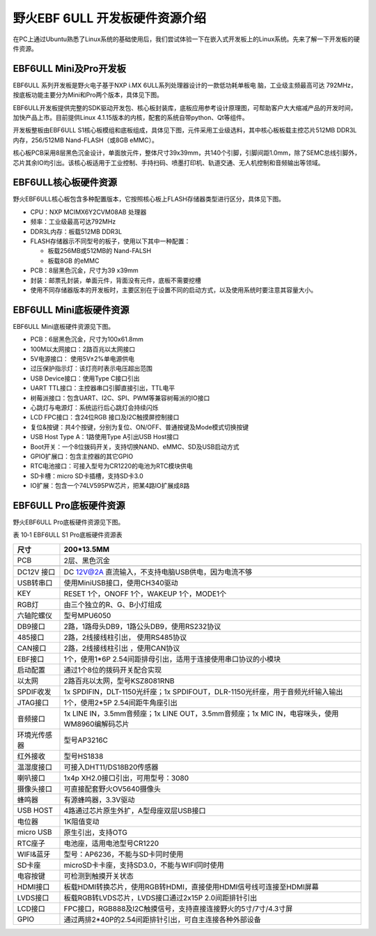 .. vim: syntax=rst

野火EBF 6ULL 开发板硬件资源介绍
--------------------

在PC上通过Ubuntu熟悉了Linux系统的基础使用后，我们尝试体验一下在嵌入式开发板上的Linux系统。先来了解一下开发板的硬件资源。

EBF6ULL Mini及Pro开发板
~~~~~~~~~~~~~~~~~~~

EBF6ULL 系列开发板是野火电子基于NXP i.MX 6ULL系列处理器设计的一款低功耗单板电
脑，工业级主频最高可达 792MHz，按底板功能主要分为Mini和Pro两个版本，具体见下图。




.. image:: media/ebf6ul002.jpeg
   :align: center
   :alt: 未找到图片2|



.. image:: media/ebf6ul003.jpeg
   :align: center
   :alt: 未找到图片3|



EBF6ULL开发板提供完整的SDK驱动开发包、核心板封装库，底板应用参考设计原理图，可帮助客户大大缩减产品的开发时间，加快产品上市。目前提供Linux 4.1.15版本的内核，配套的系统自带python、Qt等组件。

开发板整板由EBF6ULL S1核心板模组和底板组成，具体见下图，元件采用工业级选料，其中核心板板载主控芯片512MB DDR3L内存，256/512MB Nand-FLASH（或8GB eMMC）。

.. image:: media/ebf6ul004.jpeg
   :align: center
   :alt: 未找到图片4|



核心板PCB采用8层黑色沉金设计，单面放元件，整体尺寸39x39mm，共140个引脚，引脚间距1.0mm，除了SEMC总线引脚外，芯片其余IO均引出。该核心板适用于工业控制、手持扫码、喷墨打印机、轨道交通、无人机控制和音频输出等领域。

EBF6ULL核心板硬件资源
~~~~~~~~~~~~~~

野火EBF6ULL核心板包含多种配置版本，它按照核心板上FLASH存储器类型进行区分，具体见下图。

.. image:: media/ebf6ul005.jpeg
   :align: center
   :alt: 未找到图片5|



   EBF6ULL S1核心板模组参数如下：

-  CPU：NXP MCIMX6Y2CVM08AB 处理器

-  频率：工业级最高可达792MHz

-  DDR3L内存：板载512MB DDR3L

-  FLASH存储器示不同型号的板子，使用以下其中一种配置：

   -  板载256MB或512MB的 Nand-FALSH

   -  板载8GB 的eMMC

-  PCB：8层黑色沉金，尺寸为39 x39mm

-  封装：邮票孔封装，单面元件，背面没有元件，底板不需要挖槽

-  使用不同存储器版本的开发板时，主要区别在于设置不同的启动方式，以及使用系统时要注意其容量大小。

EBF6ULL Mini底板硬件资源
~~~~~~~~~~~~~~~~~~

EBF6ULL Mini底板硬件资源见下图。

.. image:: media/ebf6ul006.jpg
   :align: center
   :alt: 未找到图片6|



.. image:: media/ebf6ul007.jpeg
   :align: center
   :alt: 未找到图片7|



   EBF6ULL S1 Mini底板参数如下：

-  PCB：6层黑色沉金，尺寸为100x61.8mm

-  100M以太网接口：2路百兆以太网接口

-  5V电源接口： 使用5V±2%单电源供电

-  过压保护指示灯：该灯亮时表示电压超出范围

-  USB Device接口：使用Type C接口引出

-  UART TTL接口：主控器串口引脚直接引出，TTL电平

-  树莓派接口：包含UART、I2C、SPI、PWM等兼容树莓派的IO接口

-  心跳灯与电源灯：系统运行后心跳灯会持续闪烁

-  LCD FPC接口：含24位RGB 接口及I2C触摸屏控制接口

-  复位&按键：共4个按键，分别为复位、ON/OFF、普通按键及Mode模式切换按键

-  USB Host Type A：1路使用Type A引出USB Host接口

-  Boot开关：一个8位拨码开关，支持切换NAND、eMMC、SD及USB启动方式

-  GPIO扩展口：包含主控器的其它GPIO

-  RTC电池接口：可接入型号为CR1220的电池为RTC模块供电

-  SD卡槽：micro SD卡插槽，支持SD卡3.0

-  IO扩展：包含一个74LV595PW芯片，把某4路IO扩展成8路

EBF6ULL Pro底板硬件资源
~~~~~~~~~~~~~~~~~

野火EBF6ULL Pro底板硬件资源见下图。

.. image:: media/ebf6ul008.jpeg
   :align: center
   :alt: 未找到图片8|



表 10‑1 EBF6ULL S1 Pro底板硬件资源表

============ ============================================================================================
尺寸         200*13.5MM
============ ============================================================================================
PCB          2层、黑色沉金
\
DC12V 接口   DC 12V@2A 直流输入，不支持电脑USB供电，因为电流不够
USB转串口    使用MiniUSB接口，使用CH340驱动
KEY          RESET 1个，ONOFF 1个，WAKEUP 1个，MODE1个
RGB灯        由三个独立的R、G、B小灯组成
六轴陀螺仪   型号MPU6050
DB9接口      2路，1路母头DB9，1路公头DB9，使用RS232协议
485接口      2路，2线接线柱引出， 使用RS485协议
CAN接口      2路，2线接线柱引出 ，使用CAN协议
EBF接口      1个，使用1*6P 2.54间距排母引出，适用于连接使用串口协议的小模块
启动配置     通过1个8位的拨码开关配合实现
以太网       2路百兆以太网，型号KSZ8081RNB
SPDIF收发    1x SPDIFIN，DLT-1150光纤座；1x SPDIFOUT，DLR-1150光纤座，用于音频光纤输入输出
JTAG接口     1个，使用2*5P 2.54间距牛角座引出
音频接口     1x LINE IN，3.5mm音频座；1x LINE OUT，3.5mm音频座；1x MIC IN，电容咪头，使用WM8960编解码芯片
环境光传感器 型号AP3216C
红外接收     型号HS1838
温湿度接口   可接入DHT11/DS18B20传感器
喇叭接口     1x4p XH2.0接口引出，可用型号：3080
摄像头接口   可直接配套野火OV5640摄像头
蜂鸣器       有源蜂鸣器，3.3V驱动
USB HOST     4路通过芯片原生外扩，A型母座双层USB接口
电位器       1K阻值变动
micro USB    原生引出，支持OTG
RTC座子      电池座，适用电池型号CR1220
WIFI&蓝牙    型号：AP6236，不能与SD卡同时使用
SD卡座       microSD卡卡座，支持SD3.0，不能与WIFI同时使用
电容按键     可检测到触摸开关状态
HDMI接口     板载HDMI转换芯片，使用RGB转HDMI，直接使用HDMI信号线可连接至HDMI屏幕
LVDS接口     板载RGB转LVDS芯片，LVDS接口通过2x15P 2.0间距排针引出
LCD接口      FPC接口，RGB888及I2C触摸信号，支持直接连接野火的5寸/7寸/4.3寸屏
GPIO         通过两排2*40P的2.54间距排针引出，可自主连接各种外部设备
============ ============================================================================================




.. |ebf6ul002| image:: media/ebf6ul002.jpeg
   :width: 5.76806in
   :height: 4.13704in
.. |ebf6ul003| image:: media/ebf6ul003.jpeg
   :width: 5.71066in
   :height: 3.71528in
.. |ebf6ul004| image:: media/ebf6ul004.jpeg
   :width: 5.76806in
   :height: 4.69135in
.. |ebf6ul005| image:: media/ebf6ul005.jpeg
   :width: 5.76806in
   :height: 7.46002in
.. |ebf6ul006| image:: media/ebf6ul006.jpg
   :width: 5.32076in
   :height: 3.29762in
.. |ebf6ul007| image:: media/ebf6ul007.jpeg
   :width: 5.76806in
   :height: 3.46412in
.. |ebf6ul008| image:: media/ebf6ul008.jpeg
   :width: 5.76389in
   :height: 3.78472in
